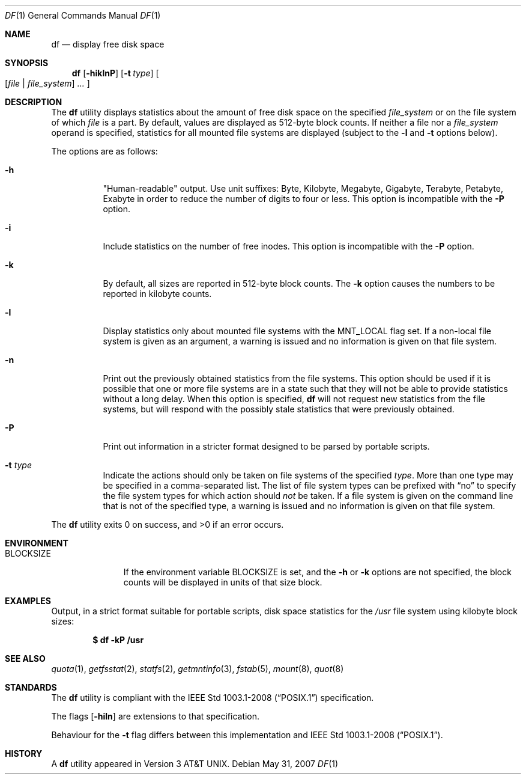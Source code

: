 .\"	$OpenBSD: df.1,v 1.42 2009/02/08 17:15:09 jmc Exp $
.\"	$NetBSD: df.1,v 1.12 1995/12/05 02:42:45 jtc Exp $
.\"
.\" Copyright (c) 1989, 1990, 1993
.\"	The Regents of the University of California.  All rights reserved.
.\"
.\" Redistribution and use in source and binary forms, with or without
.\" modification, are permitted provided that the following conditions
.\" are met:
.\" 1. Redistributions of source code must retain the above copyright
.\"    notice, this list of conditions and the following disclaimer.
.\" 2. Redistributions in binary form must reproduce the above copyright
.\"    notice, this list of conditions and the following disclaimer in the
.\"    documentation and/or other materials provided with the distribution.
.\" 3. Neither the name of the University nor the names of its contributors
.\"    may be used to endorse or promote products derived from this software
.\"    without specific prior written permission.
.\"
.\" THIS SOFTWARE IS PROVIDED BY THE REGENTS AND CONTRIBUTORS ``AS IS'' AND
.\" ANY EXPRESS OR IMPLIED WARRANTIES, INCLUDING, BUT NOT LIMITED TO, THE
.\" IMPLIED WARRANTIES OF MERCHANTABILITY AND FITNESS FOR A PARTICULAR PURPOSE
.\" ARE DISCLAIMED.  IN NO EVENT SHALL THE REGENTS OR CONTRIBUTORS BE LIABLE
.\" FOR ANY DIRECT, INDIRECT, INCIDENTAL, SPECIAL, EXEMPLARY, OR CONSEQUENTIAL
.\" DAMAGES (INCLUDING, BUT NOT LIMITED TO, PROCUREMENT OF SUBSTITUTE GOODS
.\" OR SERVICES; LOSS OF USE, DATA, OR PROFITS; OR BUSINESS INTERRUPTION)
.\" HOWEVER CAUSED AND ON ANY THEORY OF LIABILITY, WHETHER IN CONTRACT, STRICT
.\" LIABILITY, OR TORT (INCLUDING NEGLIGENCE OR OTHERWISE) ARISING IN ANY WAY
.\" OUT OF THE USE OF THIS SOFTWARE, EVEN IF ADVISED OF THE POSSIBILITY OF
.\" SUCH DAMAGE.
.\"
.\"	@(#)df.1	8.2 (Berkeley) 1/13/92
.\"
.Dd $Mdocdate: May 31 2007 $
.Dt DF 1
.Os
.Sh NAME
.Nm df
.Nd display free disk space
.Sh SYNOPSIS
.Nm df
.Op Fl hiklnP
.Op Fl t Ar type
.Oo
.Op Ar file | file_system
.Ar ...
.Oc
.Sh DESCRIPTION
The
.Nm
utility displays statistics about the amount of free disk space on the
specified
.Ar file_system
or on the file system of which
.Ar file
is a part.
By default, values are displayed as 512-byte block counts.
If neither a file nor a
.Ar file_system
operand is specified,
statistics for all mounted file systems are displayed
(subject to the
.Fl l
and
.Fl t
options below).
.Pp
The options are as follows:
.Bl -tag -width Ds
.It Fl h
"Human-readable" output.
Use unit suffixes: Byte, Kilobyte, Megabyte,
Gigabyte, Terabyte, Petabyte, Exabyte in order to reduce the number of
digits to four or less.
This option is incompatible with the
.Fl P
option.
.It Fl i
Include statistics on the number of free inodes.
This option is incompatible with the
.Fl P
option.
.It Fl k
By default, all sizes are reported in 512-byte block counts.
The
.Fl k
option causes the numbers to be reported in kilobyte counts.
.It Fl l
Display statistics only about mounted file systems with the
.Dv MNT_LOCAL
flag set.
If a non-local file system is given as an argument, a
warning is issued and no information is given on that file system.
.It Fl n
Print out the previously obtained statistics from the file systems.
This option should be used if it is possible that one or more
file systems are in a state such that they will not be able to provide
statistics without a long delay.
When this option is specified,
.Nm
will not request new statistics from the file systems, but will respond
with the possibly stale statistics that were previously obtained.
.It Fl P
Print out information in a stricter format designed to be parsed
by portable scripts.
.It Fl t Ar type
Indicate the actions should only be taken on
file systems of the specified
.Ar type .
More than one type may be specified in a comma-separated list.
The list of file system types can be prefixed with
.Dq no
to specify the file system types for which action should
.Em not
be taken.
If a file system is given on the command line that is not of
the specified type, a warning is issued and no information is given on
that file system.
.El
.Pp
.Ex -std df
.Sh ENVIRONMENT
.Bl -tag -width BLOCKSIZE
.It Ev BLOCKSIZE
If the environment variable
.Ev BLOCKSIZE
is set, and the
.Fl h
or
.Fl k
options are not specified, the block counts will be displayed in units of that
size block.
.El
.Sh EXAMPLES
Output, in a strict format suitable for portable scripts, disk space
statistics for the
.Pa /usr
file system using kilobyte block sizes:
.Pp
.Dl $ df -kP /usr
.Sh SEE ALSO
.Xr quota 1 ,
.Xr getfsstat 2 ,
.Xr statfs 2 ,
.Xr getmntinfo 3 ,
.Xr fstab 5 ,
.Xr mount 8 ,
.Xr quot 8
.Sh STANDARDS
The
.Nm
utility is compliant with the
.St -p1003.1-2008
specification.
.Pp
The flags
.Op Fl hiln
are extensions to that specification.
.Pp
Behaviour for the
.Fl t
flag differs between this implementation and
.St -p1003.1-2008 .
.Sh HISTORY
A
.Nm
utility appeared in
.At v3 .
